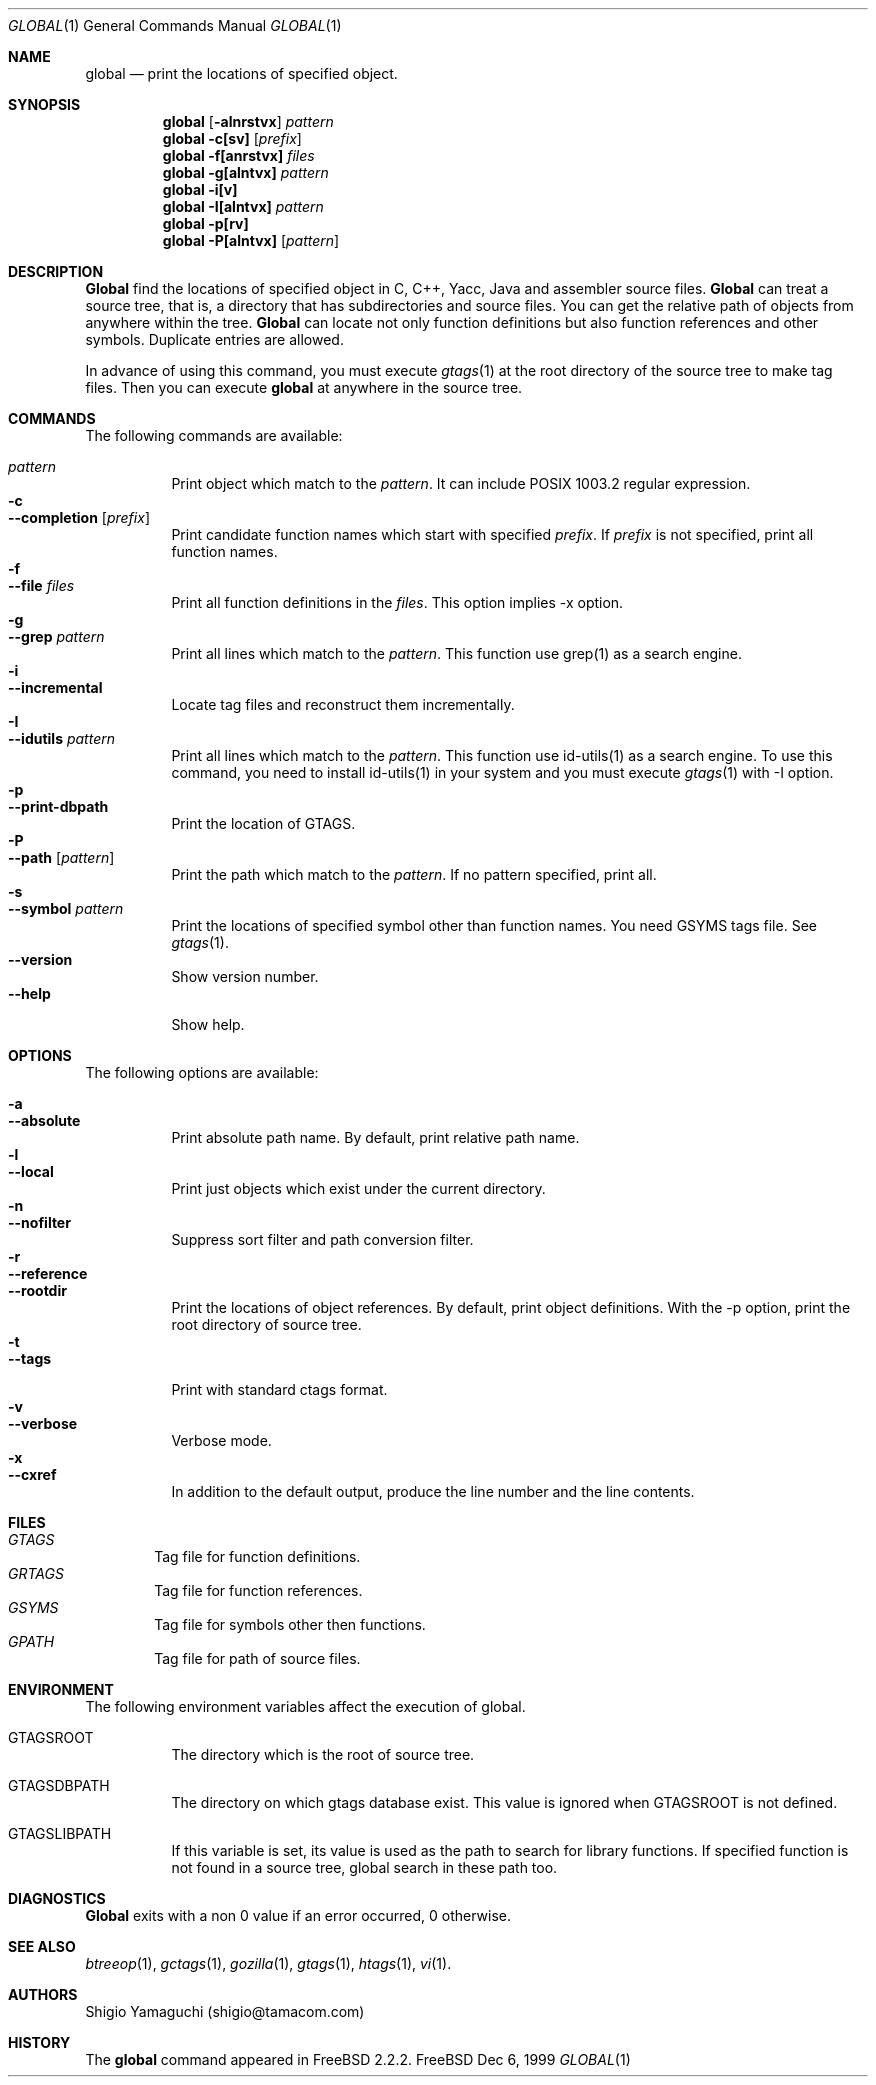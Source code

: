 .\"
.\" Copyright (c) 1996, 1997, 1998, 1999
.\"             Shigio Yamaguchi. All rights reserved.
.\" Copyright (c) 1999, 2000
.\"             Tama Communications Corporation. All rights reserved.
.\"
.\" This file is part of GNU GLOBAL.
.\"
.\" GNU GLOBAL is free software; you can redistribute it and/or modify
.\" it under the terms of the GNU General Public License as published by
.\" the Free Software Foundation; either version 2, or (at your option)
.\" any later version.
.\"
.\" GNU GLOBAL is distributed in the hope that it will be useful,
.\" but WITHOUT ANY WARRANTY; without even the implied warranty of
.\" MERCHANTABILITY or FITNESS FOR A PARTICULAR PURPOSE.  See the
.\" GNU General Public License for more details.
.\"
.\" You should have received a copy of the GNU General Public License
.\" along with this program; if not, write to the Free Software
.\" Foundation, Inc., 59 Temple Place - Suite 330, Boston, MA 02111-1307, USA.
.\"
.Dd Dec 6, 1999
.Dt GLOBAL 1
.Os FreeBSD
.Sh NAME
.Nm global
.Nd print the locations of specified object.
.Sh SYNOPSIS
.Nm global
.Op Fl alnrstvx
.Ar pattern
.Nm global
.Fl c[sv]
.Op Ar prefix
.Nm global
.Fl f[anrstvx]
.Ar files
.Nm global
.Fl g[alntvx]
.Ar pattern
.Nm global
.Fl i[v]
.Nm global
.Fl I[alntvx]
.Ar pattern
.Nm global
.Fl p[rv]
.Nm global
.Fl P[alntvx]
.Op Ar pattern
.Sh DESCRIPTION
.Nm Global
find the locations of specified object in C, C++, Yacc, Java and assembler
source files.
.Nm Global
can treat a source tree, that is, a directory that has subdirectories and
source files.
You can get the relative path of objects from anywhere within the tree.
.Nm Global
can locate not only function definitions but also function references and
other symbols.
Duplicate entries are allowed.
.Pp
In advance of using this command, you must execute
.Xr gtags 1
at the root directory of the source tree to make tag files.
Then you can execute
.Nm
at anywhere in the source tree.
.Sh COMMANDS
The following commands are available:
.Pp
.Bl -tag -width Ds -compact
.It Ar pattern
Print object which match to the
.Ar pattern .
It can include POSIX 1003.2 regular expression.
.It Fl c
.It Fl -completion Op Ar prefix
Print candidate function names which start with specified
.Ar prefix .
If
.Ar prefix
is not specified, print all function names.
.It Fl f
.It Fl -file Ar files
Print all function definitions in the
.Ar files .
This option implies -x option.
.It Fl g
.It Fl -grep Ar pattern
Print all lines which match to the
.Ar pattern .
This function use grep(1) as a search engine.
.It Fl i
.It Fl -incremental
Locate tag files and reconstruct them incrementally.
.It Fl I
.It Fl -idutils Ar pattern
Print all lines which match to the
.Ar pattern .
This function use id-utils(1) as a search engine.
To use this command, you need to install id-utils(1) in your system
and you must execute
.Xr gtags 1
with -I option.
.It Fl p
.It Fl -print-dbpath
Print the location of GTAGS.
.It Fl P
.It Fl -path Op Ar pattern
Print the path which match to the
.Ar pattern .
If no pattern specified, print all.
.It Fl s
.It Fl -symbol Ar pattern
Print the locations of specified symbol other than function names.
You need GSYMS tags file. See
.Xr gtags 1 .
.It Fl -version
Show version number.
.It Fl -help
Show help.
.El
.Sh OPTIONS
The following options are available:
.Pp
.Bl -tag -width Ds -compact
.It Fl a
.It Fl -absolute
Print absolute path name. By default, print relative path name.
.It Fl l
.It Fl -local
Print just objects which exist under the current directory.
.It Fl n
.It Fl -nofilter
Suppress sort filter and path conversion filter.
.It Fl r
.It Fl -reference
.It Fl -rootdir
Print the locations of object references. By default, print object
definitions. With the -p option, print the root directory of source tree.
.It Fl t
.It Fl -tags
Print with standard ctags format.
.It Fl v
.It Fl -verbose
Verbose mode.
.It Fl x
.It Fl -cxref
In addition to the default output, produce the line number and
the line contents.
.El
.Sh FILES
.Bl -tag -width tags -compact
.It Pa GTAGS
Tag file for function definitions.
.It Pa GRTAGS
Tag file for function references.
.It Pa GSYMS
Tag file for symbols other then functions.
.It Pa GPATH
Tag file for path of source files.
.El
.Sh ENVIRONMENT
The following environment variables affect the execution of global.
.Pp
.Bl -tag -width indent
.It Ev GTAGSROOT
The directory which is the root of source tree.
.It Ev GTAGSDBPATH
The directory on which gtags database exist. This value is ignored
when GTAGSROOT is not defined.
.It Ev GTAGSLIBPATH
If this variable is set, its value is used as the path to search for library
functions. If specified function is not found in a source tree,
global search in these path too.
.El
.Sh DIAGNOSTICS
.Nm Global
exits with a non 0 value if an error occurred, 0 otherwise.
.Sh SEE ALSO
.Xr btreeop 1 ,
.Xr gctags 1 ,
.Xr gozilla 1 ,
.Xr gtags 1 ,
.Xr htags 1 ,
.Xr vi 1 .
.Sh AUTHORS
Shigio Yamaguchi (shigio@tamacom.com)
.Sh HISTORY
The
.Nm
command appeared in FreeBSD 2.2.2.
